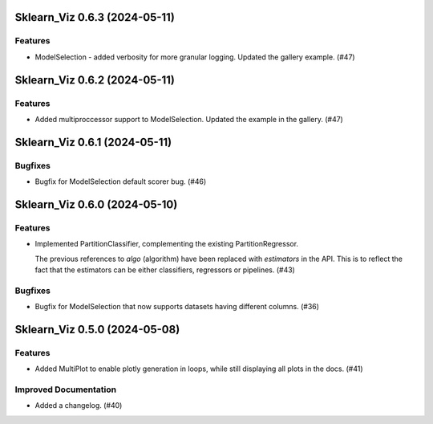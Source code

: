 Sklearn_Viz 0.6.3 (2024-05-11)
==============================

Features
--------

- ModelSelection - added verbosity for more granular logging. Updated the gallery example. (#47)


Sklearn_Viz 0.6.2 (2024-05-11)
==============================

Features
--------

- Added multiproccessor support to ModelSelection.  Updated the example in the gallery. (#47)


Sklearn_Viz 0.6.1 (2024-05-11)
==============================

Bugfixes
--------

- Bugfix for ModelSelection default scorer bug. (#46)


Sklearn_Viz 0.6.0 (2024-05-10)
==============================

Features
--------

- Implemented PartitionClassifier, complementing the existing PartitionRegressor.

  The previous references to `algo` (algorithm) have been replaced with `estimators` in the API.
  This is to reflect the fact that the estimators can be either classifiers, regressors or pipelines. (#43)


Bugfixes
--------

- Bugfix for ModelSelection that now supports datasets having different columns. (#36)


Sklearn_Viz 0.5.0 (2024-05-08)
==============================

Features
--------

- Added MultiPlot to enable plotly generation in loops, while still displaying all plots in the docs. (#41)


Improved Documentation
----------------------

- Added a changelog. (#40)
